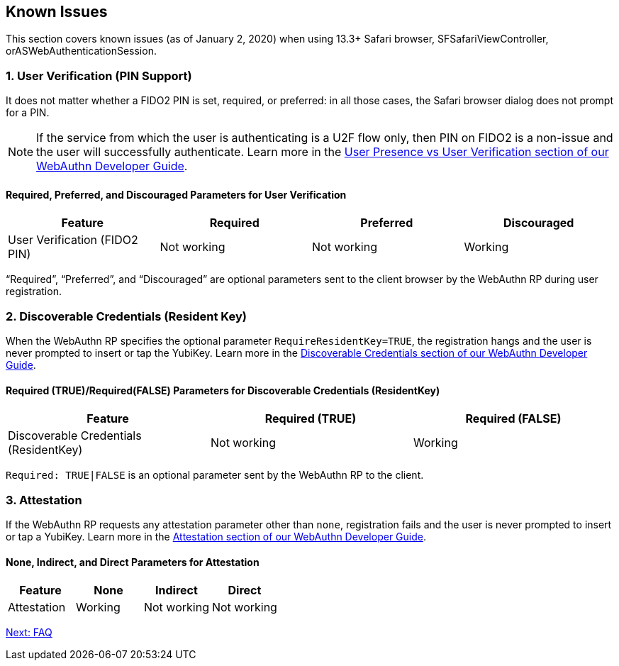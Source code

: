 == Known Issues

This section covers known issues (as of January 2, 2020) when using 13.3+ Safari browser, SFSafariViewController, orASWebAuthenticationSession.

=== 1. User Verification (PIN Support)

It does not matter whether a FIDO2 PIN is set, required, or preferred: in all those cases, the Safari browser dialog does not prompt for a PIN.

[NOTE]
======
If the service from which the user is authenticating is a U2F flow only, then PIN on FIDO2 is a non-issue and the user will successfully authenticate. Learn more in the link:../WebAuthn_Developer_Guide/User_Presence_vs_User_Verification.adoc[User Presence vs User Verification section of our WebAuthn Developer Guide].
======

==== Required, Preferred, and Discouraged Parameters for User Verification
[options="header"]
|=========================================================================
|Feature                       |Required    |Preferred   |Discouraged

|User Verification (FIDO2 PIN) |Not working |Not working |Working
|=========================================================================

“Required”, “Preferred”, and “Discouraged” are optional parameters sent to the client browser by the WebAuthn RP during user registration.


=== 2. Discoverable Credentials (Resident Key)

When the WebAuthn RP specifies the optional parameter `RequireResidentKey=TRUE`, the registration hangs and the user is never prompted to insert or tap the YubiKey. Learn more in the link:../WebAuthn_Developer_Guide/Resident_Keys.adoc[Discoverable Credentials section of our WebAuthn Developer Guide].

==== Required (TRUE)/Required(FALSE) Parameters for Discoverable Credentials (ResidentKey)
[options="header"]
|=====================================================================================
|Feature                            |Required (TRUE) |Required (FALSE)

|Discoverable Credentials (ResidentKey) |Not working     |Working
|=====================================================================================

`Required: TRUE|FALSE` is an optional parameter sent by the WebAuthn RP to the client.


=== 3. Attestation

If the WebAuthn RP requests any attestation parameter other than `none`, registration fails and the user is never prompted to insert or tap a YubiKey. Learn more in the link:../WebAuthn_Developer_Guide/Attestation.adoc[Attestation section of our WebAuthn Developer Guide].

==== None, Indirect, and Direct Parameters for Attestation
[options="header"]
|=========================================================
|Feature                       |None     |Indirect          |Direct

|Attestation                   |Working  |Not working       |Not working
|=========================================================


link:FAQ.adoc[Next: FAQ]
